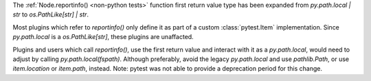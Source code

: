 The :ref:`Node.reportinfo() <non-python tests>` function first return value type has been expanded from `py.path.local | str` to `os.PathLike[str] | str`.

Most plugins which refer to `reportinfo()` only define it as part of a custom :class:`pytest.Item` implementation.
Since `py.path.local` is a `os.PathLike[str]`, these plugins are unaffacted.

Plugins and users which call `reportinfo()`, use the first return value and interact with it as a `py.path.local`, would need to adjust by calling `py.path.local(fspath)`.
Although preferably, avoid the legacy `py.path.local` and use `pathlib.Path`, or use `item.location` or `item.path`, instead.
Note: pytest was not able to provide a deprecation period for this change.
